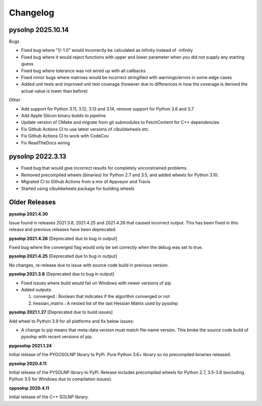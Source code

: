 Changelog
=========

pysolnp 2025.10.14
-------------------
Bugs

- Fixed bug where "1/-1.0" would incorrectly be calculated as infinity instead of -infinity
- Fixed bug where it would reject functions with upper and lower parameter when you did not supply any starting guess
- Fixed bug where tolerance was not wired up with all callbacks
- Fixed minor bugs where matrixes would be incorrect stringified with warnings/errors in some edge cases
- Added unit tests and improved unit test coverage (however due to differences in how the coverage is derived the actual value is lower than before)

Other

- Add support for Python 3.11, 3.12, 3.13 and 3.14, remove support for Python 3.6 and 3.7
- Add Apple Silicon binary builds to pipeline
- Update version of CMake and migrate from git submodules to FetchContent for C++ dependencies
- Fix Github Actions CI to use latest versions of cibuildwheels etc.
- Fix Github Actions CI to work with CodeCov
- Fix ReadTheDocs wiring

pysolnp 2022.3.13
-------------------
- Fixed bug that would give incorrect results for completely unconstrained problems.
- Removed precompiled wheels (binaries) for Python 2.7 and 3.5, and added wheels for Python 3.10.
- Migrated CI to Github Actions from a mix of Appveyor and Travis
- Started using cibuildwheels package for building wheels

Older Releases
-------------------
**pysolnp 2021.4.30**

Issue found in releases 2021.3.8, 2021.4.25 and 2021.4.26 that caused incorrect output.
This has been fixed in this release and previous releases have been deprecated.

**pysolnp 2021.4.26** [Deprecated due to bug in output]

Fixed bug where the converged flag would only be set correctly when the debug was set to true.

**pysolnp 2021.4.25** [Deprecated due to bug in output]

No changes, re-release due to issue with source code build in previous version.

**pysolnp 2021.3.8** [Deprecated due to bug in output]

- Fixed issues where build would fail on Windows with newer versions of pip
- Added outputs:

  1.  converged : Boolean that indicates if the algorithm converged or not
  2.  hessian_matrix : A nested list of the last Hessian Matrix used by pysolnp

**pysolnp 2021.1.27** [Deprecated due to build issues]

Add wheel to Python 3.9 for all platforms and fix below issues:

- A change to pip means that meta-data version must match file-name version. This broke the source code build of pysolnp with recent versions of pip.

**pygosolnp 2021.1.24**

Initial release of the PYGOSOLNP library to PyPi.
Pure Python 3.6+ library so no precompiled binaries released.

**pysolnp 2020.4.11**

Initial release of the PYSOLNP library to PyPi.
Release includes precompiled wheels for Python 2.7, 3.5-3.8 (excluding Python 3.5 for Windows due to compilation issues).

**cppsolnp 2020.4.11**

Initial release of the C++ SOLNP library.
